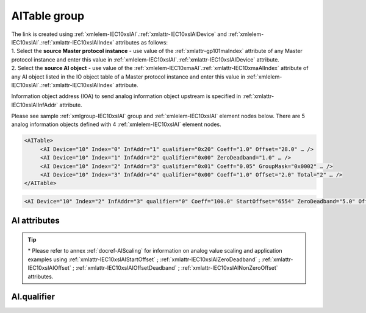 
.. _docref-IEC10xslAI:
.. _xmlgroup-IEC10xslAI: lelabel=AITable
.. _xmlelem-IEC10xslAI: lelabel=AI

AITable group
-------------

.. include-file:: sections/Include/IEC10xsl_DIAI_table.rstinc "" ":ref:`xmlgroup-IEC10xslAI`" ":ref:`xmlelem-IEC10xslAI`" ":numref:`tabid-IEC10xslAI`" "AI" "analog information"

| The link is created using :ref:`xmlelem-IEC10xslAI`.\ :ref:`xmlattr-IEC10xslAIDevice` and :ref:`xmlelem-IEC10xslAI`.\ :ref:`xmlattr-IEC10xslAIIndex` attributes as follows:
| 1. Select the **source Master protocol instance** - use value of the :ref:`xmlattr-gp101maIndex` attribute of any Master protocol instance and enter this value in :ref:`xmlelem-IEC10xslAI`.\ :ref:`xmlattr-IEC10xslAIDevice` attribute.
| 2. Select the **source AI object** - use value of the :ref:`xmlelem-IEC10xmaAI`.\ :ref:`xmlattr-IEC10xmaAIIndex` attribute of any AI object listed in the IO object table of a Master protocol instance and enter this value in :ref:`xmlelem-IEC10xslAI`.\ :ref:`xmlattr-IEC10xslAIIndex` attribute.

Information object address (IOA) to send analog information object upstream is specified in :ref:`xmlattr-IEC10xslAIInfAddr` attribute.

Please see sample :ref:`xmlgroup-IEC10xslAI` group and :ref:`xmlelem-IEC10xslAI` element nodes below.
There are 5 analog information objects defined with 4 :ref:`xmlelem-IEC10xslAI` element nodes.

.. code-block:: none

   <AITable>
	<AI Device="10" Index="0" InfAddr="1" qualifier="0x20" Coeff="1.0" Offset="28.0" … /> 
	<AI Device="10" Index="1" InfAddr="2" qualifier="0x00" ZeroDeadband="1.0" … />
	<AI Device="10" Index="2" InfAddr="3" qualifier="0x01" Coeff="0.05" GroupMask="0x0002" … />
	<AI Device="10" Index="3" InfAddr="4" qualifier="0x00" Coeff="1.0" Offset="2.0" Total="2" … />
   </AITable>

.. include-file:: sections/Include/sample_node.rstinc "" ":ref:`xmlelem-IEC10xslAI`"

.. code-block:: none

   <AI Device="10" Index="2" InfAddr="3" qualifier="0" Coeff="100.0" StartOffset="6554" ZeroDeadband="5.0" Offset="-2.0" OffsetDeadband="2.0" NonZeroOffset="200.0" GroupMask="0x0002" TypeID="13" Total="2" Name="Feeder current" />

.. include-file:: sections/Include/tip_order.rstinc "" ":ref:`xmlelem-IEC10xslAI`"

AI attributes
^^^^^^^^^^^^^

.. include-file:: sections/Include/table_attrs.rstinc "" "tabid-IEC10xslAI" "IEC60870-5-101/104 Slave AI attributes" ":spec: |C{0.18}|C{0.16}|C{0.15}|S{0.51}|"

.. include-file:: sections/Include/IEC10xsl_Device.rstinc "" ":xmlattr:`Device`" "source for this AI object" "Source"

   * :attr:	:xmlattr:`Index`
     :val:	|slindexrange|
     :def:	n/a
     :desc:	Source AI object. Any AI element of the selected Master protocol instance can be used as a source.
		Use value of the :ref:`xmlelem-IEC10xmaAI`.\ :ref:`xmlattr-IEC10xmaAIIndex` attribute of any AI object listed in the IO table of the selected Master protocol instance.
		:inlinetip:`Indexes don't have to be arranged in ascending order.`

.. include-file:: sections/Include/IEC10xsl_IOA.rstinc "" "AI" "send object to"

.. include-file:: sections/Include/IEC60870_qualifier.rstinc "" ":numref:`tabid-IEC10xslAIqualifier`"

   * :attr:	:xmlattr:`Coeff`
     :val:	0 or ±1.18×10\ :sup:`-38` \ ... ±3.4×10\ :sup:`38`\
     :def:	1
     :desc:	Coefficient to multiply the analog object value before sending to upstream Master station.
		|optinalattr|

   * :attr:	:xmlattr:`StartOffset` \*
     :val:	0 or ±1.18×10\ :sup:`-38` \ ... ±3.4×10\ :sup:`38`\
     :def:	0
     :desc:	Start offset is normally used to adjust 4-20mA transducer output range, e.g. offset by a value that represents 4mA.
		AI will be forced to 0 and Invalid [:lemonobgtext:`IV`] bit set if the received value is smaller than this offset.
		:ref:`xmlattr-IEC10xslAIStartOffset` will be subtracted from the received value if the received value is greater or equal to this offset.
		|optinalattr|

   * :attr:	:xmlattr:`ZeroDeadband` \*
     :val:	0 or ±1.18×10\ :sup:`-38` \ ... ±3.4×10\ :sup:`38`\
     :def:	0
     :desc:	Zero Deadband is used to filter noise by forcing low AI values to 0.
		AI will be forced to 0 if its real-time absolute value (+/-) falls below :ref:`xmlattr-IEC10xslAIZeroDeadband` attribute.
		|optinalattr|

   * :attr:	:xmlattr:`Offset` \*
     :val:	0 or ±1.18×10\ :sup:`-38` \ ... ±3.4×10\ :sup:`38`\
     :def:	0
     :desc:	Offset AI value **after** :ref:`xmlattr-IEC10xslAIZeroDeadband` has been applied.
		|optinalattr|

   * :attr:	:xmlattr:`OffsetDeadband` \*
     :val:	0 or ±1.18×10\ :sup:`-38` \ ... ±3.4×10\ :sup:`38`\
     :def:	0
     :desc:	Offset Zero Deadband is used to filter noise around 0 value **after** applying :ref:`xmlattr-IEC10xslAIOffset`.
		AI will be forced to 0 if its absolute value (+/-) after offsetting falls below :ref:`xmlattr-IEC10xslAIOffsetDeadband` attribute.
		|optinalattr|

   * :attr:	:xmlattr:`NonZeroOffset` \*
     :val:	0 or ±1.18×10\ :sup:`-38` \ ... ±3.4×10\ :sup:`38`\
     :def:	0
     :desc:	Offset only non-zero values **after** :ref:`xmlattr-IEC10xslAIZeroDeadband`; :ref:`xmlattr-IEC10xslAIOffset` and :ref:`xmlattr-IEC10xslAIOffsetDeadband` has been applied.
		|optinalattr|

.. include-file:: sections/Include/IEC10xsl_GroupMask.rstinc "" ":xmlattr:`GroupMask`" "object"

   * :attr:	:xmlattr:`TypeID`
     :val:	See :numref:`tabid-IEC10xslAITypeID`
     :def:	14 [:lemonobgtext:`M_ME_TC_1`] or 36 [:lemonobgtext:`M_ME_TF_1`]
     :desc:	Use this ASDU Type to send a AI event.
		Attribute also affects ASDU type of the static data (e.g. Normalized, Scaled, Short floating point value) being reported to General interrogation request
		:inlinetip:`Attribute is optional and doesn't have to be included in configuration, default value will be used if omitted.`

.. include-file:: sections/Include/Total.rstinc "" ":ref:`xmlattr-IEC10xslAIIndex` and :ref:`xmlattr-IEC10xslAIInfAddr`" ":ref:`xmlelem-IEC10xslAI`" "16777214"

.. include-file:: sections/Include/Name.rstinc ""

.. tip::

   \* Please refer to annex :ref:`docref-AIScaling` for information on analog value scaling and application examples using
   :ref:`xmlattr-IEC10xslAIStartOffset` \; :ref:`xmlattr-IEC10xslAIZeroDeadband` \; :ref:`xmlattr-IEC10xslAIOffset` \; :ref:`xmlattr-IEC10xslAIOffsetDeadband` \; :ref:`xmlattr-IEC10xslAINonZeroOffset` \ attributes.

AI.qualifier
^^^^^^^^^^^^

.. include-file:: sections/Include/table_flags8.rstinc "" "tabid-IEC10xslAIqualifier" "IEC60870-5-101/104 Slave AI internal qualifier" ":ref:`xmlattr-IEC10xslAIqualifier`" "AI internal qualifier"

   * :attr:	Bit 1
     :val:	xxxx.xx0x
     :desc:	Additional 'Zero' AI event generation **disabled**

   * :(attr):
     :val:	xxxx.xx1x
     :desc:	Additional 'Zero' AI event generation **enabled**. A value 0 event will be internally generated following every sent AI event sent with nonzero value. AI object will always have 0 value in interrogation responses.

   * :attr:	Bit 2
     :val:	xxxx.x0xx
     :desc:	AI events **enabled**. AI event will be sent upstream if event is received from the source communication protocol instance

   * :(attr):
     :val:	xxxx.x1xx
     :desc:	AI events **disabled**

   * :attr:	Bit 3
     :val:	xxxx.0xxx
     :desc:	AI object will be **included** in General Interrogation response

   * :(attr):
     :val:	xxxx.1xxx
     :desc:	AI object will be **excluded** from General Interrogation response

   * :attr:	Bit 6
     :val:	x0xx.xxxx
     :desc:	Send AI events upstream with their original value and use **the same value** for Interrogation response and periodic reporting

   * :(attr):
     :val:	x1xx.xxxx
     :desc:	Send AI events upstream with their original value, but use **value 0** for Interrogation response and periodic reporting

   * :attr:	Bit 7
     :val:	0xxx.xxxx
     :desc:	AI is **enabled** and will be sent upstream

   * :(attr):
     :val:	1xxx.xxxx
     :desc:	AI is **disabled** and will not be sent upstream

   * :attr:	Bits 0;4;5
     :val:	Any
     :desc:	Bits reserved for future use

.. include-file:: sections/Include/IEC60870_AI_TypeID.rstinc "" "tabid-IEC10xslAITypeID" "IEC60870-5-101/104 Slave AI TypeID"
